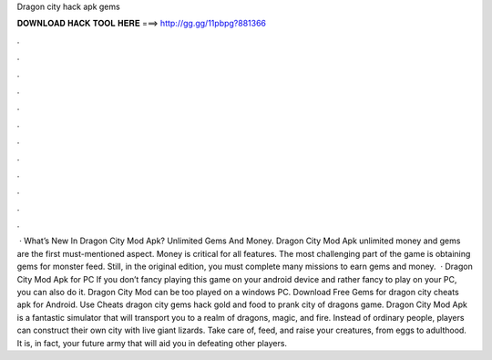 Dragon city hack apk gems

𝐃𝐎𝐖𝐍𝐋𝐎𝐀𝐃 𝐇𝐀𝐂𝐊 𝐓𝐎𝐎𝐋 𝐇𝐄𝐑𝐄 ===> http://gg.gg/11pbpg?881366

.

.

.

.

.

.

.

.

.

.

.

.

 · What’s New In Dragon City Mod Apk? Unlimited Gems And Money. Dragon City Mod Apk unlimited money and gems are the first must-mentioned aspect. Money is critical for all features. The most challenging part of the game is obtaining gems for monster feed. Still, in the original edition, you must complete many missions to earn gems and money.  · Dragon City Mod Apk for PC If you don’t fancy playing this game on your android device and rather fancy to play on your PC, you can also do it. Dragon City Mod can be too played on a windows PC. Download Free Gems for dragon city cheats apk for Android. Use Cheats dragon city gems hack gold and food to prank city of dragons game. Dragon City Mod Apk is a fantastic simulator that will transport you to a realm of dragons, magic, and fire. Instead of ordinary people, players can construct their own city with live giant lizards. Take care of, feed, and raise your creatures, from eggs to adulthood. It is, in fact, your future army that will aid you in defeating other players.